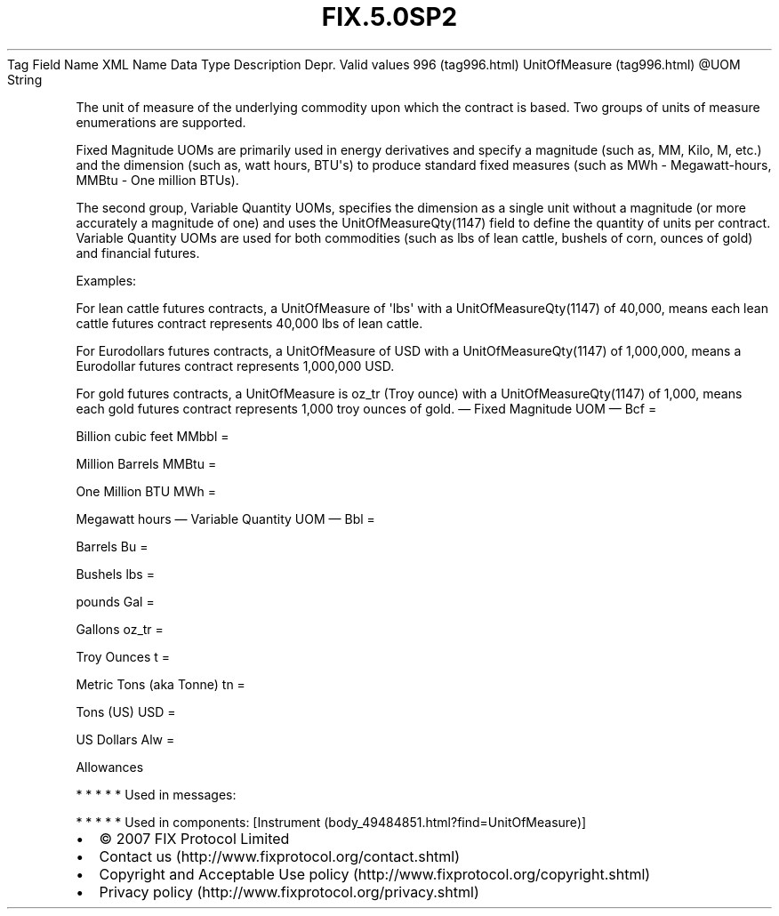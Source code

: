 .TH FIX.5.0SP2 "" "" "Tag #996"
Tag
Field Name
XML Name
Data Type
Description
Depr.
Valid values
996 (tag996.html)
UnitOfMeasure (tag996.html)
\@UOM
String
.PP
The unit of measure of the underlying commodity upon which the
contract is based. Two groups of units of measure enumerations are
supported.
.PP
Fixed Magnitude UOMs are primarily used in energy derivatives and
specify a magnitude (such as, MM, Kilo, M, etc.) and the dimension
(such as, watt hours, BTU\[aq]s) to produce standard fixed measures
(such as MWh - Megawatt-hours, MMBtu - One million BTUs).
.PP
The second group, Variable Quantity UOMs, specifies the dimension
as a single unit without a magnitude (or more accurately a
magnitude of one) and uses the UnitOfMeasureQty(1147) field to
define the quantity of units per contract. Variable Quantity UOMs
are used for both commodities (such as lbs of lean cattle, bushels
of corn, ounces of gold) and financial futures.
.PP
Examples:
.PP
For lean cattle futures contracts, a UnitOfMeasure of \[aq]lbs\[aq]
with a UnitOfMeasureQty(1147) of 40,000, means each lean cattle
futures contract represents 40,000 lbs of lean cattle.
.PP
For Eurodollars futures contracts, a UnitOfMeasure of USD with a
UnitOfMeasureQty(1147) of 1,000,000, means a Eurodollar futures
contract represents 1,000,000 USD.
.PP
For gold futures contracts, a UnitOfMeasure is oz_tr (Troy ounce)
with a UnitOfMeasureQty(1147) of 1,000, means each gold futures
contract represents 1,000 troy ounces of gold.
—\ Fixed Magnitude UOM\ —
Bcf
=
.PP
Billion cubic feet
MMbbl
=
.PP
Million Barrels
MMBtu
=
.PP
One Million BTU
MWh
=
.PP
Megawatt hours
—\ Variable Quantity UOM\ —
Bbl
=
.PP
Barrels
Bu
=
.PP
Bushels
lbs
=
.PP
pounds
Gal
=
.PP
Gallons
oz_tr
=
.PP
Troy Ounces
t
=
.PP
Metric Tons (aka Tonne)
tn
=
.PP
Tons (US)
USD
=
.PP
US Dollars
Alw
=
.PP
Allowances
.PP
   *   *   *   *   *
Used in messages:
.PP
   *   *   *   *   *
Used in components:
[Instrument (body_49484851.html?find=UnitOfMeasure)]

.PD 0
.P
.PD

.PP
.PP
.IP \[bu] 2
© 2007 FIX Protocol Limited
.IP \[bu] 2
Contact us (http://www.fixprotocol.org/contact.shtml)
.IP \[bu] 2
Copyright and Acceptable Use policy (http://www.fixprotocol.org/copyright.shtml)
.IP \[bu] 2
Privacy policy (http://www.fixprotocol.org/privacy.shtml)
